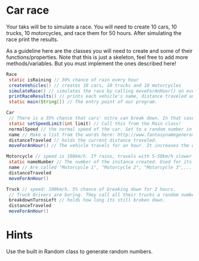 * Car race
Your taks will be to simulate a race. You will need to create 10 cars,
10 trucks, 10 motorcycles, and race them for 50 hours. After
simulating the race print the results.

As a guideline here are the classes you will need to create and some
of their functions/properties. Note that this is just a skeleton, feel
free to add more methods/variables. But you must implement the ones
described here!
#+BEGIN_SRC java
  Race
   static isRaining // 30% chance of rain every hour
   createVehicles() // creates 10 cars, 10 trucks and 10 motorcycles
   simulateRace() // simulates the race by calling moveForAnHour() on every vehicle 50 times and setting whether its raining.
   printRaceResults() // prints each vehicle's name, distance traveled ant type.
   static main(String[]) // The entry point of our program.

  Car
   // There is a 35% chance that cars' nitro can break down. In that case they are 20% slower for that hour.
   static setSpeedLimit(int limit) // Call this from the Main class!
   normalSpeed // the normal speed of the car. Set to a random number in the constructor between 80-110km/h.
   name // Make a list from the words here: http://www.fantasynamegenerators.com/car-names.php and pick 2 randomly for each instance.
   distanceTraveled // holds the current distance traveled.
   moveForAnHour() // The vehicle travels for an hour. It increases the distance traveled. Call this from the main class only!

  Motorcycle // speed is 100km/h. If rains, travels with 5-50km/h slower (randomly).
   static nameNumber // The number of the instance created. Used for its name.
   name // Are called "Motorcycle 1", "Motorcycle 2", "Motorcycle 3",... Unique.
   distanceTraveled
   moveForAnHour()

  Truck // speed: 100km/h. 5% chance of breaking down for 2 hours.
   // Truck drivers are boring. They call all their trucks a random number between 0 and 1000.
   breakdownTurnsLeft // holds how long its still broken down.
   distanceTraveled 
   moveForAnHour()
#+END_SRC
* Hints
Use the built in Random class to generate random numbers.
